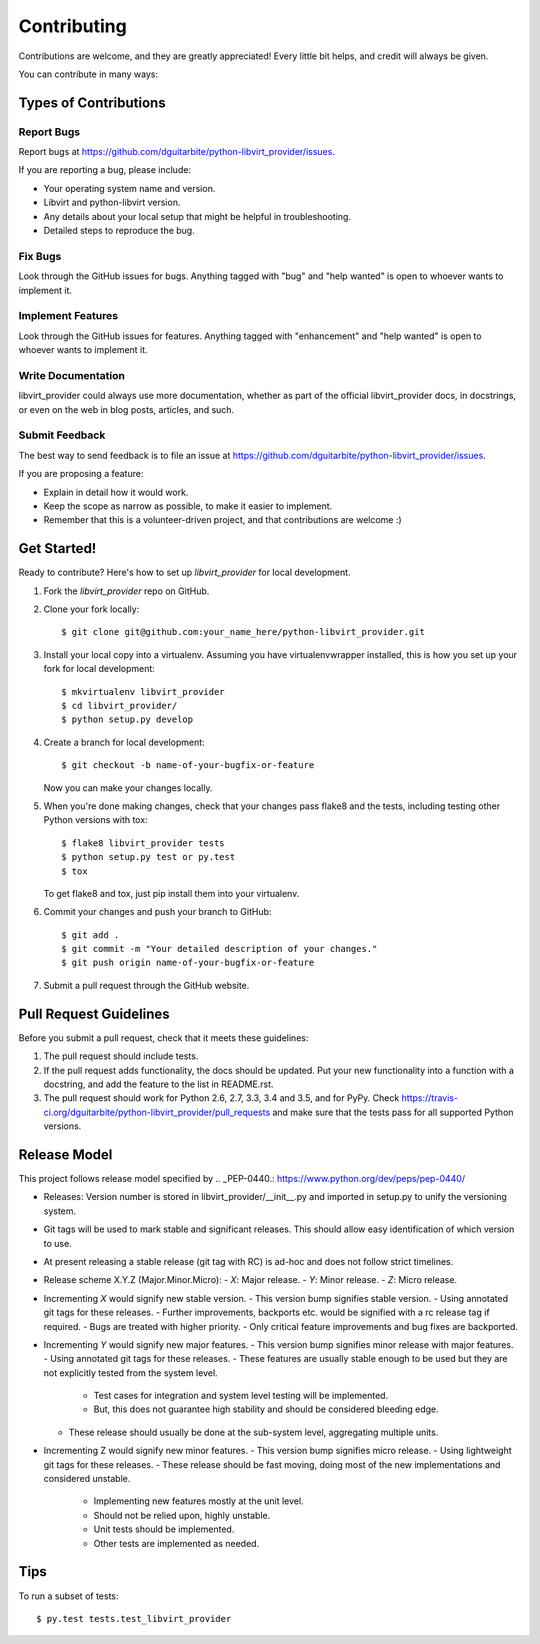 .. highlight:: shell

============
Contributing
============

Contributions are welcome, and they are greatly appreciated! Every
little bit helps, and credit will always be given.

You can contribute in many ways:

Types of Contributions
----------------------

Report Bugs
~~~~~~~~~~~

Report bugs at https://github.com/dguitarbite/python-libvirt_provider/issues.

If you are reporting a bug, please include:

* Your operating system name and version.
* Libvirt and python-libvirt version.
* Any details about your local setup that might be helpful in troubleshooting.
* Detailed steps to reproduce the bug.

Fix Bugs
~~~~~~~~

Look through the GitHub issues for bugs. Anything tagged with "bug"
and "help wanted" is open to whoever wants to implement it.

Implement Features
~~~~~~~~~~~~~~~~~~

Look through the GitHub issues for features. Anything tagged with "enhancement"
and "help wanted" is open to whoever wants to implement it.

Write Documentation
~~~~~~~~~~~~~~~~~~~

libvirt_provider could always use more documentation, whether as part of the
official libvirt_provider docs, in docstrings, or even on the web in blog posts,
articles, and such.

Submit Feedback
~~~~~~~~~~~~~~~

The best way to send feedback is to file an issue at https://github.com/dguitarbite/python-libvirt_provider/issues.

If you are proposing a feature:

* Explain in detail how it would work.
* Keep the scope as narrow as possible, to make it easier to implement.
* Remember that this is a volunteer-driven project, and that contributions
  are welcome :)

Get Started!
------------

Ready to contribute? Here's how to set up `libvirt_provider` for local development.

1. Fork the `libvirt_provider` repo on GitHub.
2. Clone your fork locally::

    $ git clone git@github.com:your_name_here/python-libvirt_provider.git

3. Install your local copy into a virtualenv. Assuming you have virtualenvwrapper installed, this is how you set up your fork for local development::

    $ mkvirtualenv libvirt_provider
    $ cd libvirt_provider/
    $ python setup.py develop

4. Create a branch for local development::

    $ git checkout -b name-of-your-bugfix-or-feature

   Now you can make your changes locally.

5. When you're done making changes, check that your changes pass flake8 and the tests, including testing other Python versions with tox::

    $ flake8 libvirt_provider tests
    $ python setup.py test or py.test
    $ tox

   To get flake8 and tox, just pip install them into your virtualenv.

6. Commit your changes and push your branch to GitHub::

    $ git add .
    $ git commit -m "Your detailed description of your changes."
    $ git push origin name-of-your-bugfix-or-feature

7. Submit a pull request through the GitHub website.

Pull Request Guidelines
-----------------------

Before you submit a pull request, check that it meets these guidelines:

1. The pull request should include tests.
2. If the pull request adds functionality, the docs should be updated. Put
   your new functionality into a function with a docstring, and add the
   feature to the list in README.rst.
3. The pull request should work for Python 2.6, 2.7, 3.3, 3.4 and 3.5, and for PyPy. Check
   https://travis-ci.org/dguitarbite/python-libvirt_provider/pull_requests
   and make sure that the tests pass for all supported Python versions.

Release Model
-------------

This project follows release model specified by .. _PEP-0440.: https://www.python.org/dev/peps/pep-0440/

- Releases: Version number is stored in libvirt_provider/__init__.py and imported
  in setup.py to unify the versioning system.
- Git tags will be used to mark stable and significant releases. This should allow
  easy identification of which version to use.
- At present releasing a stable release (git tag with RC) is ad-hoc and does not follow
  strict timelines.
- Release scheme X.Y.Z (Major.Minor.Micro):
  - `X`: Major release.
  - `Y`: Minor release.
  - `Z`: Micro release.
- Incrementing `X` would signify new stable version.
  - This version bump signifies stable version.
  - Using annotated git tags for these releases.
  - Further improvements, backports etc. would be signified with a rc release tag if required.
  - Bugs are treated with higher priority.
  - Only critical feature improvements and bug fixes are backported.
- Incrementing `Y` would signify new major features.
  - This version bump signifies minor release with major features.
  - Using annotated git tags for these releases.
  - These features are usually stable enough to be used but they are not explicitly tested from the system level.
    - Test cases for integration and system level testing will be implemented.
    - But, this does not guarantee high stability and should be considered bleeding edge.
  - These release should usually be done at the sub-system level, aggregating multiple units.
- Incrementing Z would signify new minor features.
  - This version bump signifies micro release.
  - Using lightweight git tags for these releases.
  - These release should be fast moving, doing most of the new implementations and considered unstable.
    - Implementing new features mostly at the unit level.
    - Should not be relied upon, highly unstable.
    - Unit tests should be implemented.
    - Other tests are implemented as needed.

Tips
----

To run a subset of tests::

$ py.test tests.test_libvirt_provider
